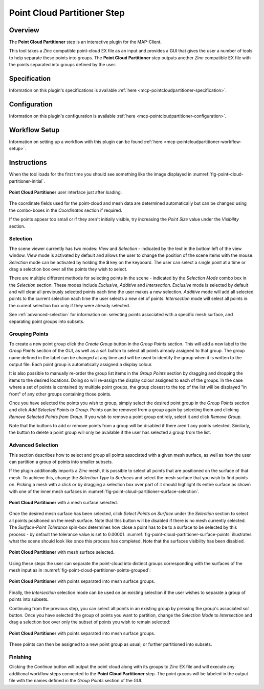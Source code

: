 Point Cloud Partitioner Step
============================

Overview
--------

The **Point Cloud Partitioner** step is an interactive plugin for the MAP-Client.

This tool takes a `Zinc` compatible point-cloud EX file as an input and provides a GUI that gives the user a number of tools
to help separate these points into groups. The **Point Cloud Partitioner** step outputs another `Zinc` compatible EX file with the
points separated into groups defined by the user.

Specification
-------------

Information on this plugin's specifications is available :ref:`here <mcp-pointcloudpartitioner-specification>`.

Configuration
-------------

Information on this plugin's configuration is available :ref:`here <mcp-pointcloudpartitioner-configuration>`.

Workflow Setup
--------------

Information on setting up a workflow with this plugin can be found :ref:`here <mcp-pointcloudpartitioner-workflow-setup>`.

Instructions
------------

When the tool loads for the first time you should see something like the image displayed in :numref:`fig-point-cloud-partitioner-initial`.

.. _fig-point-cloud-partitioner-initial:

.. figure:: _images/point-cloud-partitioner-initial.png
   :figwidth: 100%
   :align: center

   **Point Cloud Partitioner** user interface just after loading.

The coordinate fields used for the point-cloud and mesh data are determined automatically but can be changed using the combo-boxes in the
`Coordinates` section if required.

If the points appear too small or if they aren't initially visible, try increasing the `Point Size` value under the `Visibility` section.

Selection
^^^^^^^^^

The scene viewer currently has two modes: `View` and `Selection` - indicated by the text in the bottom left of the view window. `View` mode
is activated by default and allows the user to change the position of the scene items with the mouse. `Selection` mode can be activated by
holding the **S** key on the keyboard. The user can select a single point at a time or drag a selection box over all the points they wish to
select.

There are multiple different methods for selecting points in the scene - indicated by the `Selection Mode` combo box in the `Selection`
section. These modes include `Exclusive`, `Additive` and `Intersection`. `Exclusive` mode is selected by default and will clear all
previously selected points each time the user makes a new selection. `Additive` mode will add all selected points to the current selection
each time the user selects a new set of points. `Intersection` mode will select all points in the current selection box only if they were
already selected.

See :ref:`advanced-selection` for information on: selecting points associated with a specific mesh surface, and separating point groups into
subsets.

Grouping Points
^^^^^^^^^^^^^^^

To create a new point group click the `Create Group` button in the `Group Points` section. This will add a new label to the
`Group Points` section of the GUI, as well as a `sel.` button to select all points already assigned to that group.
The group name defined in the label can be changed at any time and will be used to identify the group when
it is written to the output file. Each point group is automatically assigned a display colour.

It is also possible to manually re-order the group list items in the `Group Points` section by dragging and dropping the items to the
desired locations. Doing so will re-assign the display colour assigned to each of the groups. In the case where a set of points is contained
by multiple point groups, the group closest to the top of the list will be displayed "in front" of any other groups containing those points.

Once you have selected the points you wish to group, simply select the desired point group in the `Group Points` section
and click `Add Selected Points to Group`. Points can be removed from a group again by selecting them and clicking
`Remove Selected Points from Group`. If you wish to remove a point group entirely, select it and click `Remove Group`.

Note that the buttons to add or remove points from a group will be disabled if there aren't any points selected. Similarly, the button to
delete a point group will only be available if the user has selected a group from the list.

.. _advanced-selection:

Advanced Selection
^^^^^^^^^^^^^^^^^^

This section describes how to select and group all points associated with a given mesh surface, as well as how the user can partition a
group of points into smaller subsets.

If the plugin additionally imports a `Zinc` mesh, it is possible to select all points that are positioned on the surface of that mesh. To
achieve this, change the `Selection Type` to `Surfaces` and select the mesh surface that you wish to find points on. Picking a mesh with a
click or by dragging a selection box over part of it should highlight its entire surface as shown with one of the inner mesh surfaces in
:numref:`fig-point-cloud-partitioner-surface-selection`.

.. _fig-point-cloud-partitioner-surface-selection:

.. figure:: _images/point-cloud-partitioner-surface-selection.png
   :figwidth: 100%
   :align: center

   **Point Cloud Partitioner** with a mesh surface selected.

Once the desired mesh surface has been selected, click `Select Points on Surface` under the `Selection` section to select all points
positioned on the mesh surface. Note that this button will be disabled if there is no mesh currently selected. The `Surface-Point Tolerance`
spin-box determines how close a point has to be to a surface to be selected by this process - by default the tolerance value is set to
0.00001. :numref:`fig-point-cloud-partitioner-surface-points` illustrates what the scene should look like once this process has completed.
Note that the surfaces visibility has been disabled.

.. _fig-point-cloud-partitioner-surface-points:

.. figure:: _images/point-cloud-partitioner-surface-points.png
   :figwidth: 100%
   :align: center

   **Point Cloud Partitioner** with mesh surface selected.

Using these steps the user can separate the point-cloud into distinct groups corresponding with the surfaces of the mesh input as in
:numref:`fig-point-cloud-partitioner-points-grouped`:

.. _fig-point-cloud-partitioner-points-grouped:

.. figure:: _images/point-cloud-partitioner-points-grouped.png
   :figwidth: 100%
   :align: center

   **Point Cloud Partitioner** with points separated into mesh surface groups.

Finally, the `Intersection` selection mode can be used on an existing selection if the user wishes to separate a group of points into
subsets.

Continuing from the previous step, you can select all points in an existing group by pressing the group's associated `sel.` button. Once
you have selected the group of points you want to partition, change the `Selection Mode` to `Intersection` and drag a selection box over
only the subset of points you wish to remain selected:

.. _fig-point-cloud-partitioner-selecting:

.. figure:: _images/point-cloud-partitioner-selecting.png
   :figwidth: 100%
   :align: center

   **Point Cloud Partitioner** with points separated into mesh surface groups.

These points can then be assigned to a new point group as usual, or further partitioned into subsets.

Finishing
^^^^^^^^^

Clicking the `Continue` button will output the point cloud along with its groups to `Zinc` EX file and will execute any additional workflow
steps connected to the **Point Cloud Partitioner** step. The point groups will be labeled in the output file with the names defined in the
`Group Points` section of the GUI.
